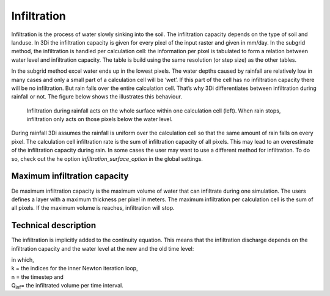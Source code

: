 Infiltration
============
 
Infiltration is the process of water slowly sinking into the soil. The infiltration capacity depends on the type of soil and landuse. In 3Di the infiltration capacity is given for every pixel of the input raster and given in mm/day. In the subgrid method, the infiltration is handled per calculation cell: the information per pixel is tabulated to form a relation between water level and infiltration capacity. The table is build using the same resolution (or step size) as the other tables.

In the subgrid method excel water ends up in the lowest pixels. The water depths caused by rainfall are relatively low in many cases and only a small part of a calculation cell will be ‘wet’. If this part of the cell has no infiltration capacity there will be no infiltration. But rain falls over the entire calculation cell. That’s why 3Di differentiates between infiltration during rainfall or not. The figure below shows the illustrates this behaviour.
 
.. figure:: image/b_infiltration_pixel_cell.png
   :alt: infiltration_pixel_cell
     
   Infiltration during rainfall acts on the whole surface within one calculation cell (left). When rain stops, infiltration only acts on those pixels below the water level.
 
During rainfall 3Di assumes the rainfall is uniform over the calculation cell so that the same amount of rain falls on every pixel. The calculation cell infiltration rate is the sum of infiltration capacity of all pixels. This may lead to an overestimate of the infiltration capacity during rain. In some cases the user may want to use a different method for infiltration. To do so, check out the he option *infiltration_surface_option* in the global settings.

 
Maximum infiltration capacity
-----------------------------------------

 
De maximum infiltration capacity is the maximum volume of water that can infiltrate during one simulation. The users defines a layer with a maximum thickness per pixel in meters. The maximum infiltration per calculation cell is the sum of all pixels. If the maximum volume is reaches, infiltration will stop.

 
Technical description
-----------------------------

 
The infiltration is implicitly added to the continuity equation. This means that the infiltration discharge depends on the infiltration capacity and the water level at the new and the old time level:
 
.. math::
   :label: infiltration
 
   Q_{inf} = I * ( H^{(k+1)} / H^n )
 
| in which,  
| k = the indices for the inner Newton iteration loop, 
| n = the timestep and 
| Q\ :sub:`inf`\ = the infiltrated volume per time interval.
 
 
